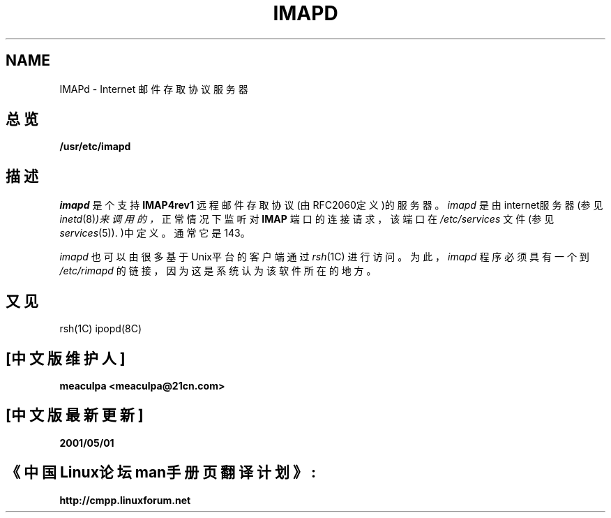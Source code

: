 .TH IMAPD 8 "October 12, 1998"
.UC 5
.SH NAME
IMAPd \- Internet 邮件存取协议服务器
.SH 总览
.B /usr/etc/imapd
.SH 描述
.I imapd
是个支持
.B IMAP4rev1
远程邮件存取协议(由RFC2060定义)的服务器。
.I imapd
是由internet服务器(参见
.IR inetd (8) )来调用的，
正常情况下监听对
.B IMAP
端口的连接请求，该端口在
.I /etc/services
文件(参见
.IR services (5)).
)中定义。通常它是143。
.PP
.I imapd
也可以由很多基于Unix平台的客户端通过
.IR rsh (1C)
进行访问。为此，
.I imapd
程序必须具有一个到
.I /etc/rimapd
的链接，因为这是系统认为该软件所在的地方。
.SH "又见"
rsh(1C) ipopd(8C)
.SH "[中文版维护人]"
.B meaculpa <meaculpa@21cn.com>
.SH "[中文版最新更新]"
.B 2001/05/01
.SH 《中国Linux论坛man手册页翻译计划》:
.B http://cmpp.linuxforum.net

